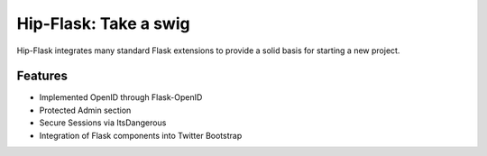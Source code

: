 Hip-Flask: Take a swig
======================

Hip-Flask integrates many standard Flask extensions to provide a solid basis for starting a new project.

Features
--------

- Implemented OpenID through Flask-OpenID
- Protected Admin section
- Secure Sessions via ItsDangerous
- Integration of Flask components into Twitter Bootstrap
